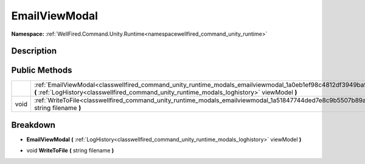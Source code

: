 .. _classwellfired_command_unity_runtime_modals_emailviewmodal:

EmailViewModal
===============

**Namespace:** :ref:`WellFired.Command.Unity.Runtime<namespacewellfired_command_unity_runtime>`

Description
------------



Public Methods
---------------

+-------------+-----------------------------------------------------------------------------------------------------------------------------------------------------------------------------------------------------------------------+
|             |:ref:`EmailViewModal<classwellfired_command_unity_runtime_modals_emailviewmodal_1a0eb1ef98c4812df3949ba9590d21ce11>` **(** :ref:`LogHistory<classwellfired_command_unity_runtime_modals_loghistory>` viewModel **)**   |
+-------------+-----------------------------------------------------------------------------------------------------------------------------------------------------------------------------------------------------------------------+
|void         |:ref:`WriteToFile<classwellfired_command_unity_runtime_modals_emailviewmodal_1a51847744ded7e8c9b5507b89aff0fe8c>` **(** string filename **)**                                                                          |
+-------------+-----------------------------------------------------------------------------------------------------------------------------------------------------------------------------------------------------------------------+

Breakdown
----------

.. _classwellfired_command_unity_runtime_modals_emailviewmodal_1a0eb1ef98c4812df3949ba9590d21ce11:

-  **EmailViewModal** **(** :ref:`LogHistory<classwellfired_command_unity_runtime_modals_loghistory>` viewModel **)**

.. _classwellfired_command_unity_runtime_modals_emailviewmodal_1a51847744ded7e8c9b5507b89aff0fe8c:

- void **WriteToFile** **(** string filename **)**

